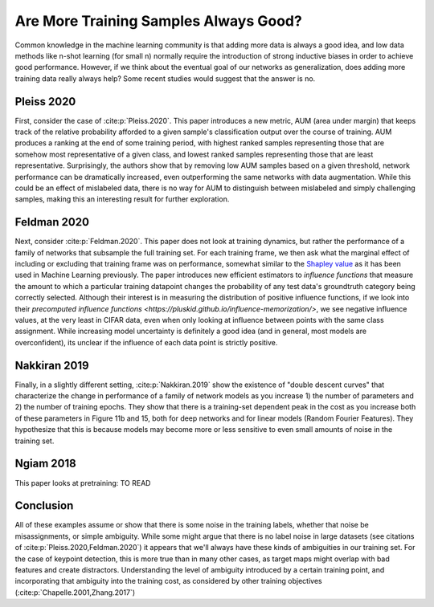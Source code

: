 .. post:: August 10, 2020
   :tags: data, ml
   :category: Res
   :author: me
   :location: NYC
   :language: en

Are More Training Samples Always Good? 
======================================

Common knowledge in the machine learning community is that adding more data is always a good idea, and low data methods like n-shot learning (for small n) normally require the introduction of strong inductive biases in order to achieve good performance. However, if we think about the eventual goal of our networks as generalization, does adding more training data really always help? Some recent studies would suggest that the answer is no.  

Pleiss 2020
-----------

First, consider the case of :cite:p:`Pleiss.2020`. This paper introduces a new metric, AUM (area under margin) that keeps track of the relative probability afforded to a given sample's classification output over the course of training. AUM produces a ranking at the end of some training period, with highest ranked samples representing those that are somehow most representative of a given class, and lowest ranked samples representing those that are least representative. Surprisingly, the authors show that by removing low AUM samples based on a given threshold, network performance can be dramatically increased, even outperforming the same networks with data augmentation. While this could be an effect of mislabeled data, there is no way for AUM to distinguish between mislabeled and simply challenging samples, making this an interesting result for further exploration.  

Feldman 2020
------------

Next, consider :cite:p:`Feldman.2020`. This paper does not look at training dynamics, but rather the performance of a family of networks that subsample the full training set. For each training frame, we then ask what the marginal effect of including or excluding that training frame was on performance, somewhat similar to the `Shapley value <https://christophm.github.io/interpretable-ml-book/shapley.html>`_  as it has been used in Machine Learning previously. The paper introduces new efficient estimators to *influence functions* that measure the amount to which a particular training datapoint changes the probability of any test data's groundtruth category being correctly selected. Although their interest is in measuring the distribution of positive influence functions, if we look into their `precomputed influence functions <https://pluskid.github.io/influence-memorization/>`, we see negative influence values, at the very least in CIFAR data, even when only looking at influence between points with the same class assignment. While increasing model uncertainty is definitely a good idea (and in general, most models are overconfident), its unclear if the influence of each data point is strictly positive. 

Nakkiran 2019
-------------

Finally, in a slightly different setting, :cite:p:`Nakkiran.2019` show the existence of "double descent curves" that characterize the change in performance of a family of network models as you increase 1) the number of parameters and 2) the number of training epochs. They show that there is a training-set dependent peak in the cost as you increase both of these parameters in Figure 11b and 15, both for deep networks and for linear models (Random Fourier Features). They hypothesize that this is because models may become more or less sensitive to even small amounts of noise in the training set.   

Ngiam 2018
----------

This paper looks at pretraining: TO READ

Conclusion
----------

All of these examples assume or show that there is some noise in the training labels, whether that noise be misassignments, or simple ambiguity. While some might argue that there is no label noise in large datasets (see citations of :cite:p:`Pleiss.2020,Feldman.2020`) it appears that we'll always have these kinds of ambiguities in our training set. For the case of keypoint detection, this is more true than in many other cases, as target maps might overlap with bad features and create distractors. Understanding the level of ambiguity introduced by a certain training point, and incorporating that ambiguity into the training cost, as considered by other training objectives (:cite:p:`Chapelle.2001,Zhang.2017`) 



.. bibliography:: 

